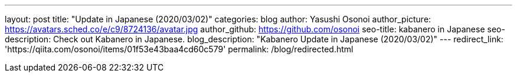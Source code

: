 ---
layout: post
title: "Update in Japanese (2020/03/02)"
categories: blog
author: Yasushi Osonoi
author_picture: https://avatars.sched.co/e/c9/8724136/avatar.jpg
author_github: https://github.com/osonoi
seo-title: kabanero in Japanese
seo-description: Check out Kabanero in Japanese.
blog_description: "Kabanero Update in Japanese (2020/03/02)"
---
redirect_link: 'https://qiita.com/osonoi/items/01f53e43baa4cd60c579'
permalink: /blog/redirected.html

